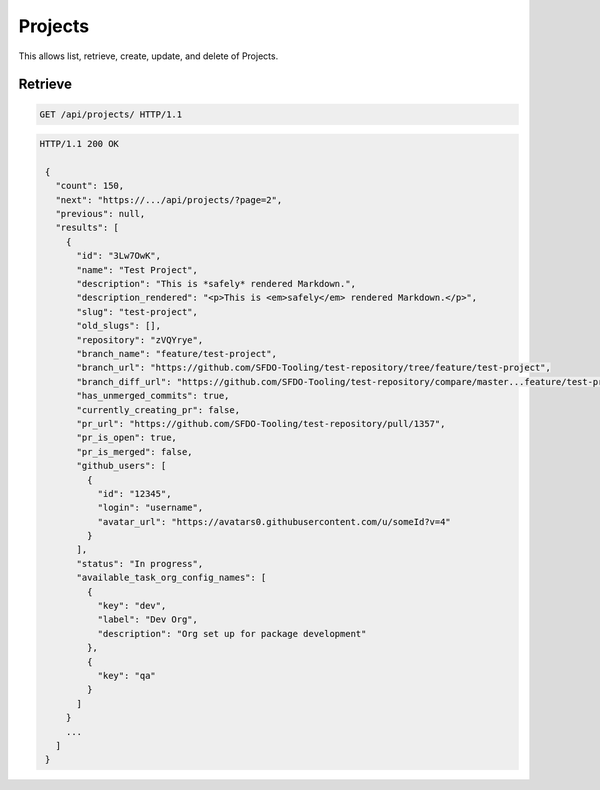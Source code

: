 ========
Projects
========

This allows list, retrieve, create, update, and delete of Projects.

Retrieve
--------

.. sourcecode:: http

   GET /api/projects/ HTTP/1.1

.. sourcecode:: http

   HTTP/1.1 200 OK

    {
      "count": 150,
      "next": "https://.../api/projects/?page=2",
      "previous": null,
      "results": [
        {
          "id": "3Lw7OwK",
          "name": "Test Project",
          "description": "This is *safely* rendered Markdown.",
          "description_rendered": "<p>This is <em>safely</em> rendered Markdown.</p>",
          "slug": "test-project",
          "old_slugs": [],
          "repository": "zVQYrye",
          "branch_name": "feature/test-project",
          "branch_url": "https://github.com/SFDO-Tooling/test-repository/tree/feature/test-project",
          "branch_diff_url": "https://github.com/SFDO-Tooling/test-repository/compare/master...feature/test-project",
          "has_unmerged_commits": true,
          "currently_creating_pr": false,
          "pr_url": "https://github.com/SFDO-Tooling/test-repository/pull/1357",
          "pr_is_open": true,
          "pr_is_merged": false,
          "github_users": [
            {
              "id": "12345",
              "login": "username",
              "avatar_url": "https://avatars0.githubusercontent.com/u/someId?v=4"
            }
          ],
          "status": "In progress",
          "available_task_org_config_names": [
            {
              "key": "dev",
              "label": "Dev Org",
              "description": "Org set up for package development"
            },
            {
              "key": "qa"
            }
          ]
        }
        ...
      ]
    }
